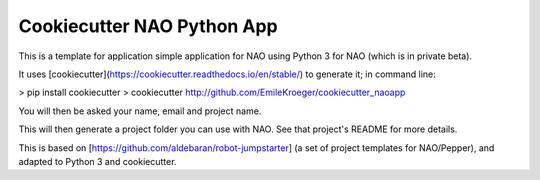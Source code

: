 ======================
Cookiecutter NAO Python App
======================

This is a template for application simple application for NAO using Python 3 for NAO (which is in private beta).

It uses [cookiecutter](https://cookiecutter.readthedocs.io/en/stable/) to generate it; in command line:

> pip install cookiecutter
> cookiecutter http://github.com/EmileKroeger/cookiecutter_naoapp

You will then be asked your name, email and project name.

This will then generate a project folder you can use with NAO. See that project's README for more details.

This is based on [https://github.com/aldebaran/robot-jumpstarter] (a set of project templates for NAO/Pepper), and adapted to Python 3 and cookiecutter.
